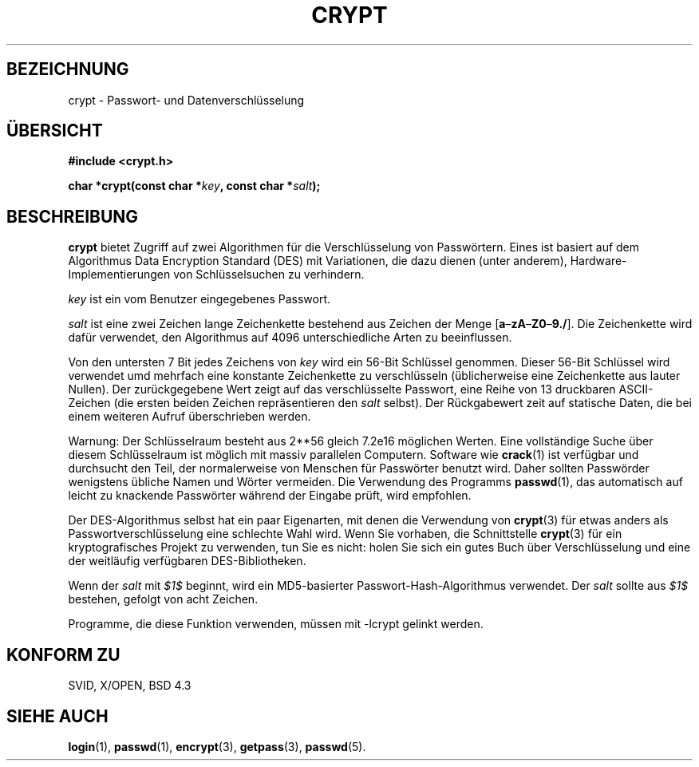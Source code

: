 .\" Michael Haardt (michael@cantor.informatik.rwth.aachen.de) Sat Sep  3 22:00:30 MET DST 1994
.\"
.\" This is free documentation; you can redistribute it and/or
.\" modify it under the terms of the GNU General Public License as
.\" published by the Free Software Foundation; either version 2 of
.\" the License, or (at your option) any later version.
.\"
.\" The GNU General Public License's references to "object code"
.\" and "executables" are to be interpreted as the output of any
.\" document formatting or typesetting system, including
.\" intermediate and printed output.
.\"
.\" This manual is distributed in the hope that it will be useful,
.\" but WITHOUT ANY WARRANTY; without even the implied warranty of
.\" MERCHANTABILITY or FITNESS FOR A PARTICULAR PURPOSE.  See the
.\" GNU General Public License for more details.
.\"
.\" You should have received a copy of the GNU General Public
.\" License along with this manual; if not, write to the Free
.\" Software Foundation, Inc., 59 Temple Place, Suite 330, Boston, MA 02111,
.\" USA.
.\"
.\" Sun Feb 19 21:32:25 1995, faith@cs.unc.edu edited details away
.\"
.\" TO DO: This manual page should go more into detail how DES is perturbed, 
.\" which string will be encrypted, and what determines the repetition factor.
.\" Is a simple repetition using ECB used, or something more advanced?  I hope
.\" the presented explanations are at least better than nothing, but by no
.\" means enough.
.\"
.\" added _XOPEN_SOURCE, aeb, 970705
.\" "
.TH CRYPT 3 "3. September 1994" "" "Bibliotheksfunktionen"
.SH BEZEICHNUNG
crypt \- Passwort- und Datenverschlüsselung
.SH ÜBERSICHT
.B #include <crypt.h>
.sp
.BI "char *crypt(const char *" key ", const char *" salt );
.SH BESCHREIBUNG
.B crypt
bietet Zugriff auf zwei Algorithmen für die Verschlüsselung von
Passwörtern.  Eines ist basiert auf dem Algorithmus Data Encryption
Standard (DES) mit Variationen, die dazu dienen (unter anderem),
Hardware-Implementierungen von Schlüsselsuchen zu verhindern.

.I key
ist ein vom Benutzer eingegebenes Passwort.

.I salt
ist eine zwei Zeichen lange Zeichenkette bestehend aus Zeichen der Menge
[\fBa\fP\(en\fBzA\fP\(en\fBZ0\fP\(en\fB9./\fP].  Die Zeichenkette wird
dafür verwendet, den Algorithmus auf 4096 unterschiedliche Arten zu
beeinflussen.

Von den untersten 7 Bit jedes Zeichens von
.I key
wird ein 56-Bit Schlüssel genommen.  Dieser 56-Bit Schlüssel wird
verwendet umd mehrfach eine konstante Zeichenkette zu verschlüsseln
(üblicherweise eine Zeichenkette aus lauter Nullen).  Der
zurückgegebene Wert zeigt auf das verschlüsselte Passwort, eine Reihe
von 13 druckbaren ASCII-Zeichen (die ersten beiden Zeichen
repräsentieren den
.I salt
selbst).  Der Rückgabewert zeit auf statische Daten, die bei einem
weiteren Aufruf überschrieben werden.

Warnung: Der Schlüsselraum besteht aus 
.if t 2\s-2\u56\s0\d
.if n 2**56
gleich 7.2e16 möglichen Werten.  Eine vollständige Suche über diesem
Schlüsselraum ist möglich mit massiv parallelen Computern.  Software
wie
.BR crack (1)
ist verfügbar und durchsucht den Teil, der normalerweise von Menschen
für Passwörter benutzt wird.  Daher sollten Passwörder wenigstens
übliche Namen und Wörter vermeiden.  Die Verwendung des Programms
.BR passwd (1),
das automatisch auf leicht zu knackende Passwörter während der
Eingabe prüft, wird empfohlen.

Der DES-Algorithmus selbst hat ein paar Eigenarten, mit denen die
Verwendung von
.BR crypt (3)
für etwas anders als Passwortverschlüsselung eine schlechte Wahl wird.
Wenn Sie vorhaben, die Schnittstelle
.BR crypt (3)
für ein kryptografisches Projekt zu verwenden, tun Sie es nicht: holen
Sie sich ein gutes Buch über Verschlüsselung und eine der weitläufig
verfügbaren DES-Bibliotheken.
.\" This level of detail is not necessary in this man page. . .
.\" .PP
.\" When encrypting a plain text P using DES with the key K results in the
.\" encrypted text C, then the complementary plain text P' being encrypted
.\" using the complementary key K' will result in the complementary encrypted
.\" text C'.
.\" .PP
.\" Weak keys are keys which stay invariant under the DES key transformation.
.\" The four known weak keys 0101010101010101, fefefefefefefefe, 1f1f1f1f0e0e0e0e
.\" and e0e0e0e0f1f1f1f1 must be avoided.
.\" .PP
.\" There are six known half weak key pairs, which keys lead to the same
.\" encrypted data.  Keys which are part of such key clusters should be
.\" avoided.
.\" Sorry, I could not find out what they are.
.\""
.\" .PP
.\" Heavily redundant data causes trouble with DES encryption, when used in the
.\" .I codebook
.\" mode that
.\" .BR crypt (3)
.\" implements.  The
.\" .BR crypt (3)
.\" interface should be used only for its intended purpose of password
.\" verification, and should not be used at part of a data encryption tool.
.\" .PP
.\" The first and last three output bits of the fourth S-box can be
.\" represented as function of their input bits.  Empiric studies have
.\" shown that S-boxes partially compute the same output for similar input.
.\" It is suspected that this may contain a back door which could allow the
.\" NSA to decrypt DES encrypted data.
.\" .PP
.\" Making encrypted data computed using crypt() publically available has
.\" to be considered insecure for the given reasons.
.PP
Wenn der
.I salt
mit \fI$1$\fR 
beginnt, wird ein MD5-basierter Passwort-Hash-Algorithmus verwendet.  Der
.I salt
sollte aus \fI$1$\fR bestehen, gefolgt von acht Zeichen.

Programme, die diese Funktion verwenden, müssen mit -lcrypt gelinkt werden.
.SH "KONFORM ZU"
SVID, X/OPEN, BSD 4.3
.SH "SIEHE AUCH"
.BR login (1),
.BR passwd (1),
.BR encrypt (3),
.BR getpass (3),
.BR passwd (5).
